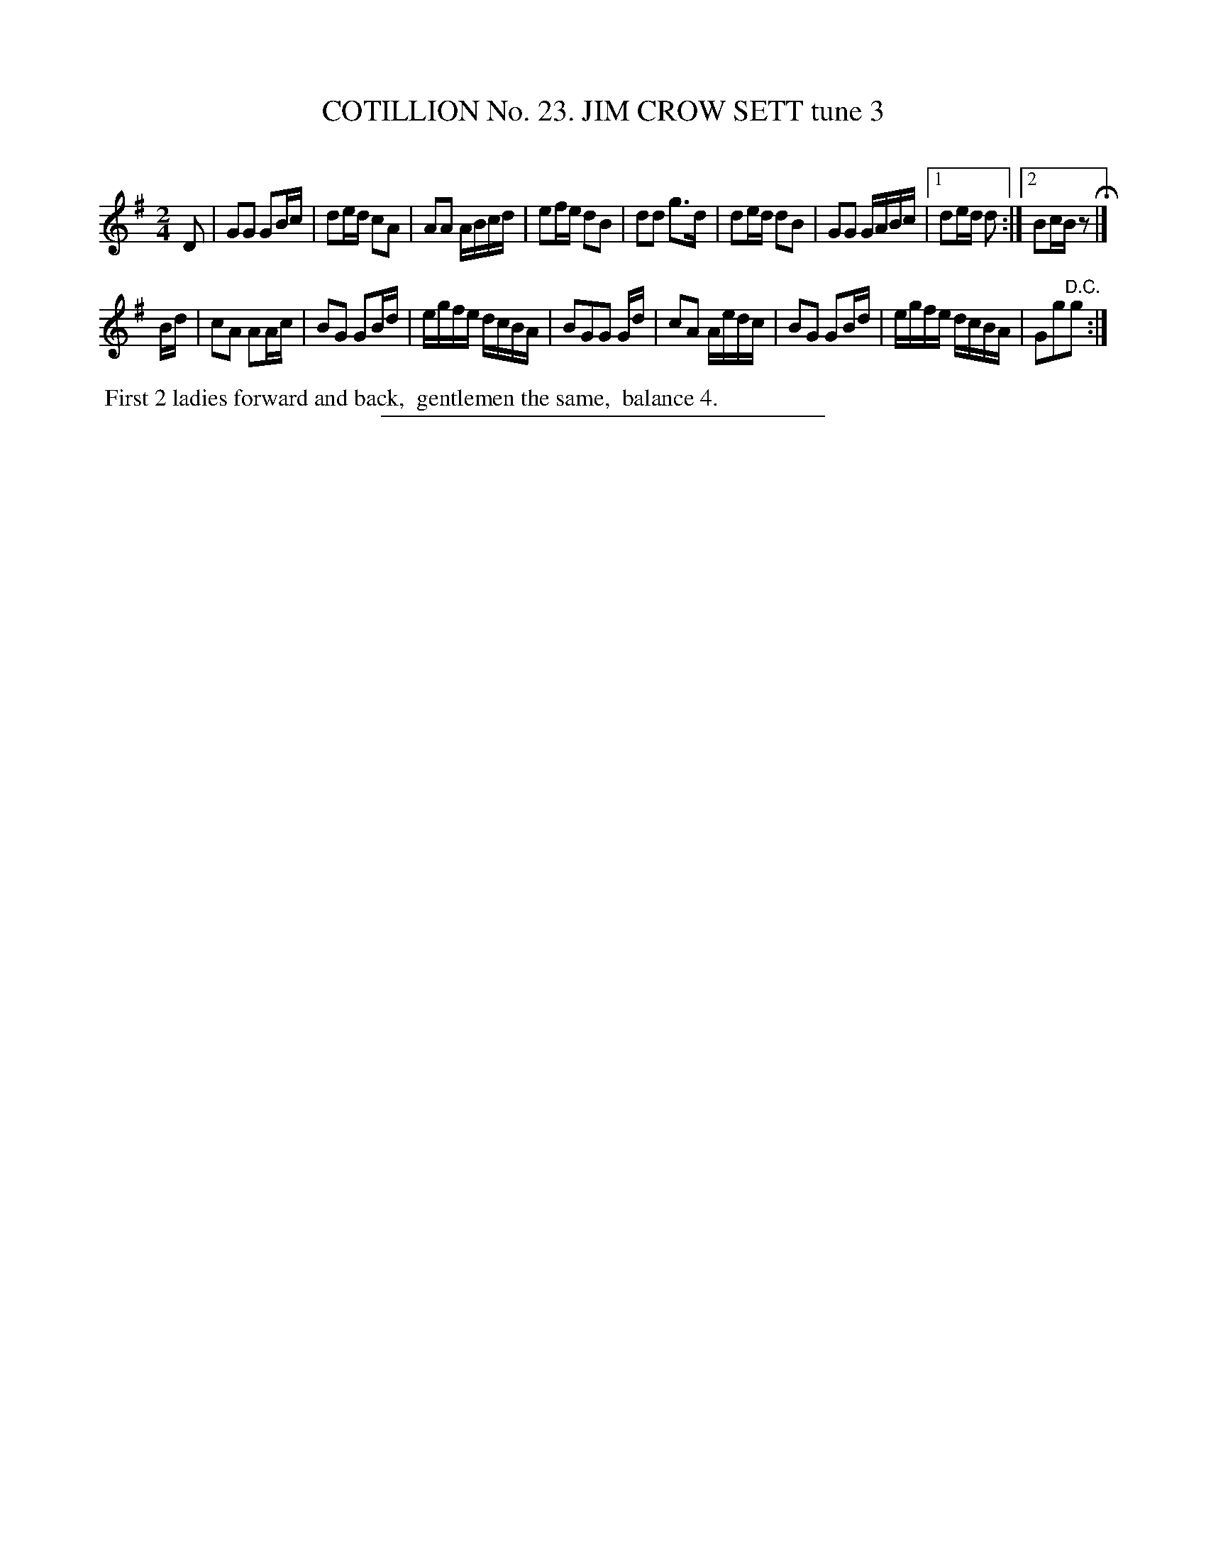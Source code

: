 X: 31283
T: COTILLION No. 23. JIM CROW SETT tune 3
C:
%R: reel, march
B: Elias Howe "The Musician's Companion" Part 3 1844 p.128 #3
S: http://imslp.org/wiki/The_Musician's_Companion_(Howe,_Elias)
Z: 2015 John Chambers <jc:trillian.mit.edu>
M: 2/4
L: 1/16
K: G
% - - - - - - - - - - - - - - - - - - - - - - - - - - - - -
D2 |\
G2G2 G2Bc | d2ed c2A2 | A2A2 ABcd | e2fe d2B2 |\
d2d2 g3d | d2ed d2B2 | G2G2 GABc |[1 d2ed d2 :|[2 B2cB z2 H|]
Bd |\
c2A2 A2Ac | B2G2 G2Bd | egfe dcBA | B2G2G2 Gd |\
c2A2 Aedc | B2G2 G2Bd | egfe dcBA | G2g2"^D.C."g2 :|
% - - - - - - - - - - Dance description - - - - - - - - - -
%%begintext align
%% First 2 ladies forward and back,
%% gentlemen the same,
%% balance 4.
%%endtext
% - - - - - - - - - - - - - - - - - - - - - - - - - - - - -
%%sep 1 1 300
